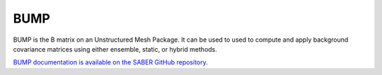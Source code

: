 .. _top-oops-toymodels:

BUMP
====

BUMP is the B matrix on an Unstructured Mesh Package.  It can be used to used to compute and apply background covariance matrices using either ensemble, static, or hybrid methods.

`BUMP documentation is available on the SABER GitHub repository <https://github.com/jcsda/saber>`_.
